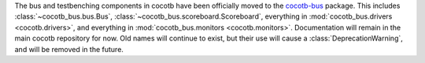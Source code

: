 The bus and testbenching components in cocotb have been officially moved to the `cocotb-bus <https://github.com/cocotb/cocotb-bus>`_ package.
This includes
:class:`~cocotb_bus.bus.Bus`,
:class:`~cocotb_bus.scoreboard.Scoreboard`,
everything in :mod:`cocotb_bus.drivers <cocotb.drivers>`,
and everything in :mod:`cocotb_bus.monitors <cocotb.monitors>`.
Documentation will remain in the main cocotb repository for now.
Old names will continue to exist, but their use will cause a :class:`DeprecationWarning`,
and will be removed in the future.
